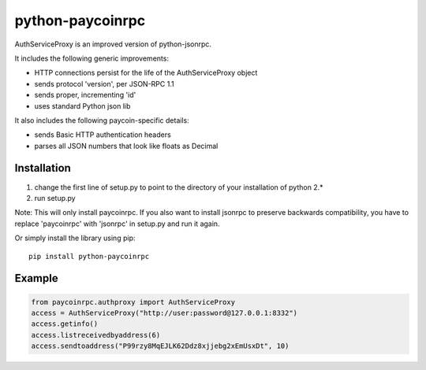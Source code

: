 =================
python-paycoinrpc
=================

AuthServiceProxy is an improved version of python-jsonrpc.

It includes the following generic improvements:

* HTTP connections persist for the life of the AuthServiceProxy object
* sends protocol 'version', per JSON-RPC 1.1
* sends proper, incrementing 'id'
* uses standard Python json lib

It also includes the following paycoin-specific details:

* sends Basic HTTP authentication headers
* parses all JSON numbers that look like floats as Decimal



Installation
============

1. change the first line of setup.py to point to the directory of your installation of python 2.*
2. run setup.py

Note: This will only install paycoinrpc. If you also want to install jsonrpc to preserve
backwards compatibility, you have to replace 'paycoinrpc' with 'jsonrpc' in setup.py and run it again.

Or simply install the library using pip::

    pip install python-paycoinrpc



Example
=======
.. code:: python

    from paycoinrpc.authproxy import AuthServiceProxy
    access = AuthServiceProxy("http://user:password@127.0.0.1:8332")
    access.getinfo()
    access.listreceivedbyaddress(6)
    access.sendtoaddress("P99rzy8MqEJLK62Ddz8xjjebg2xEmUsxDt", 10)
